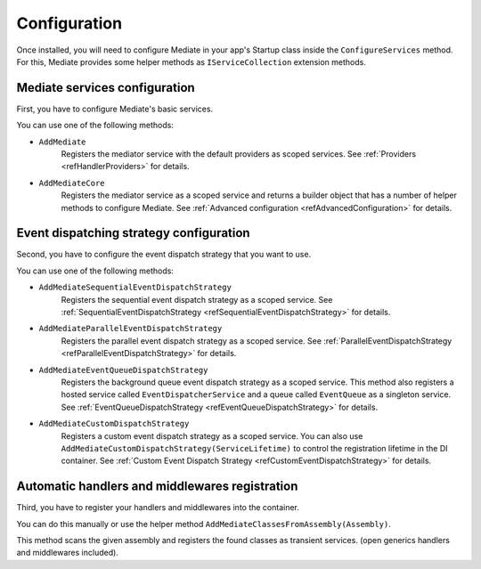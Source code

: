 #############
Configuration
#############

Once installed, you will need to configure Mediate in your app's Startup class inside the ``ConfigureServices`` method.
For this, Mediate provides some helper methods as ``IServiceCollection`` extension methods.

Mediate services configuration
==============================

First, you have to configure Mediate's basic services. 

You can use one of the following methods:

* ``AddMediate``
    Registers the mediator service with the default providers as scoped services.
    See :ref:`Providers <refHandlerProviders>` for details.

.. _refAddMediateCore:

* ``AddMediateCore``
    Registers the mediator service as a scoped service and returns a builder object that has a number of helper methods to configure Mediate.
    See :ref:`Advanced configuration <refAdvancedConfiguration>` for details.

Event dispatching strategy configuration
========================================
Second, you have to configure the event dispatch strategy that you want to use. 

You can use one of the following methods:

* ``AddMediateSequentialEventDispatchStrategy``
    Registers the sequential event dispatch strategy as a scoped service.
    See :ref:`SequentialEventDispatchStrategy <refSequentialEventDispatchStrategy>`
    for details.

* ``AddMediateParallelEventDispatchStrategy``
    Registers the parallel event dispatch strategy as a scoped service.
    See :ref:`ParallelEventDispatchStrategy <refParallelEventDispatchStrategy>`
    for details.

* ``AddMediateEventQueueDispatchStrategy``
    Registers the background queue event dispatch strategy as a scoped service.
    This method also registers a hosted service called ``EventDispatcherService`` 
    and a queue called ``EventQueue`` as a singleton service.
    See :ref:`EventQueueDispatchStrategy <refEventQueueDispatchStrategy>`
    for details.

.. _refAddCustomEventDispatchStrategy:

* ``AddMediateCustomDispatchStrategy``
    Registers a custom event dispatch strategy as a scoped service. 
    You can also use ``AddMediateCustomDispatchStrategy(ServiceLifetime)`` 
    to control the registration lifetime in the DI container. 
    See :ref:`Custom Event Dispatch Strategy <refCustomEventDispatchStrategy>` for details.

Automatic handlers and middlewares registration
===============================================

Third, you have to register your handlers and middlewares into the container.

You can do this manually or use the helper method ``AddMediateClassesFromAssembly(Assembly)``.

This method scans the given assembly and registers the found classes as transient services. 
(open generics handlers and middlewares included).